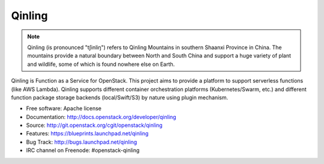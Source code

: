 =======
Qinling
=======

.. note::

   Qinling (is pronounced "tʃinliŋ") refers to Qinling Mountains in southern
   Shaanxi Province in China. The mountains provide a natural boundary between
   North and South China and support a huge variety of plant and wildlife, some
   of which is found nowhere else on Earth.

Qinling is Function as a Service for OpenStack. This project aims to provide a
platform to support serverless functions (like AWS Lambda). Qinling supports
different container orchestration platforms (Kubernetes/Swarm, etc.) and
different function package storage backends (local/Swift/S3) by nature using
plugin mechanism.

* Free software: Apache license
* Documentation: http://docs.openstack.org/developer/qinling
* Source: http://git.openstack.org/cgit/openstack/qinling
* Features: https://blueprints.launchpad.net/qinling
* Bug Track: http://bugs.launchpad.net/qinling
* IRC channel on Freenode: #openstack-qinling
